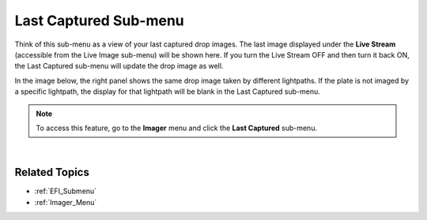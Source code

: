.. _Last_Captured_Submenu:

Last Captured Sub-menu
======================

Think of this sub-menu as a view of your last captured drop images. The
last image displayed under the **Live Stream** (accessible from the Live
Image sub-menu) will be shown here. If you turn the Live Stream OFF and
then turn it back ON, the Last Captured sub-menu will update the drop
image as well.

In the image below, the right panel shows the same drop image taken by
different lightpaths. If the plate is not imaged by a specific
lightpath, the display for that lightpath will be blank in the Last
Captured sub-menu.

.. note:: To access this feature, go to the **Imager** menu and click the **Last Captured** sub-menu.

.. thumbnail:: Images/LastCaptured/LastCapturedImage.png
   :width: 640
   :align: center
   :alt: Last Captured Sub-menu
   :title: Last Captured Sub-menu

.. centered:: *Last Captured Sub-menu*

 
|

Related Topics
^^^^^^^^^^^^^^

-  :ref:`EFI_Submenu`
-  :ref:`Imager_Menu`
